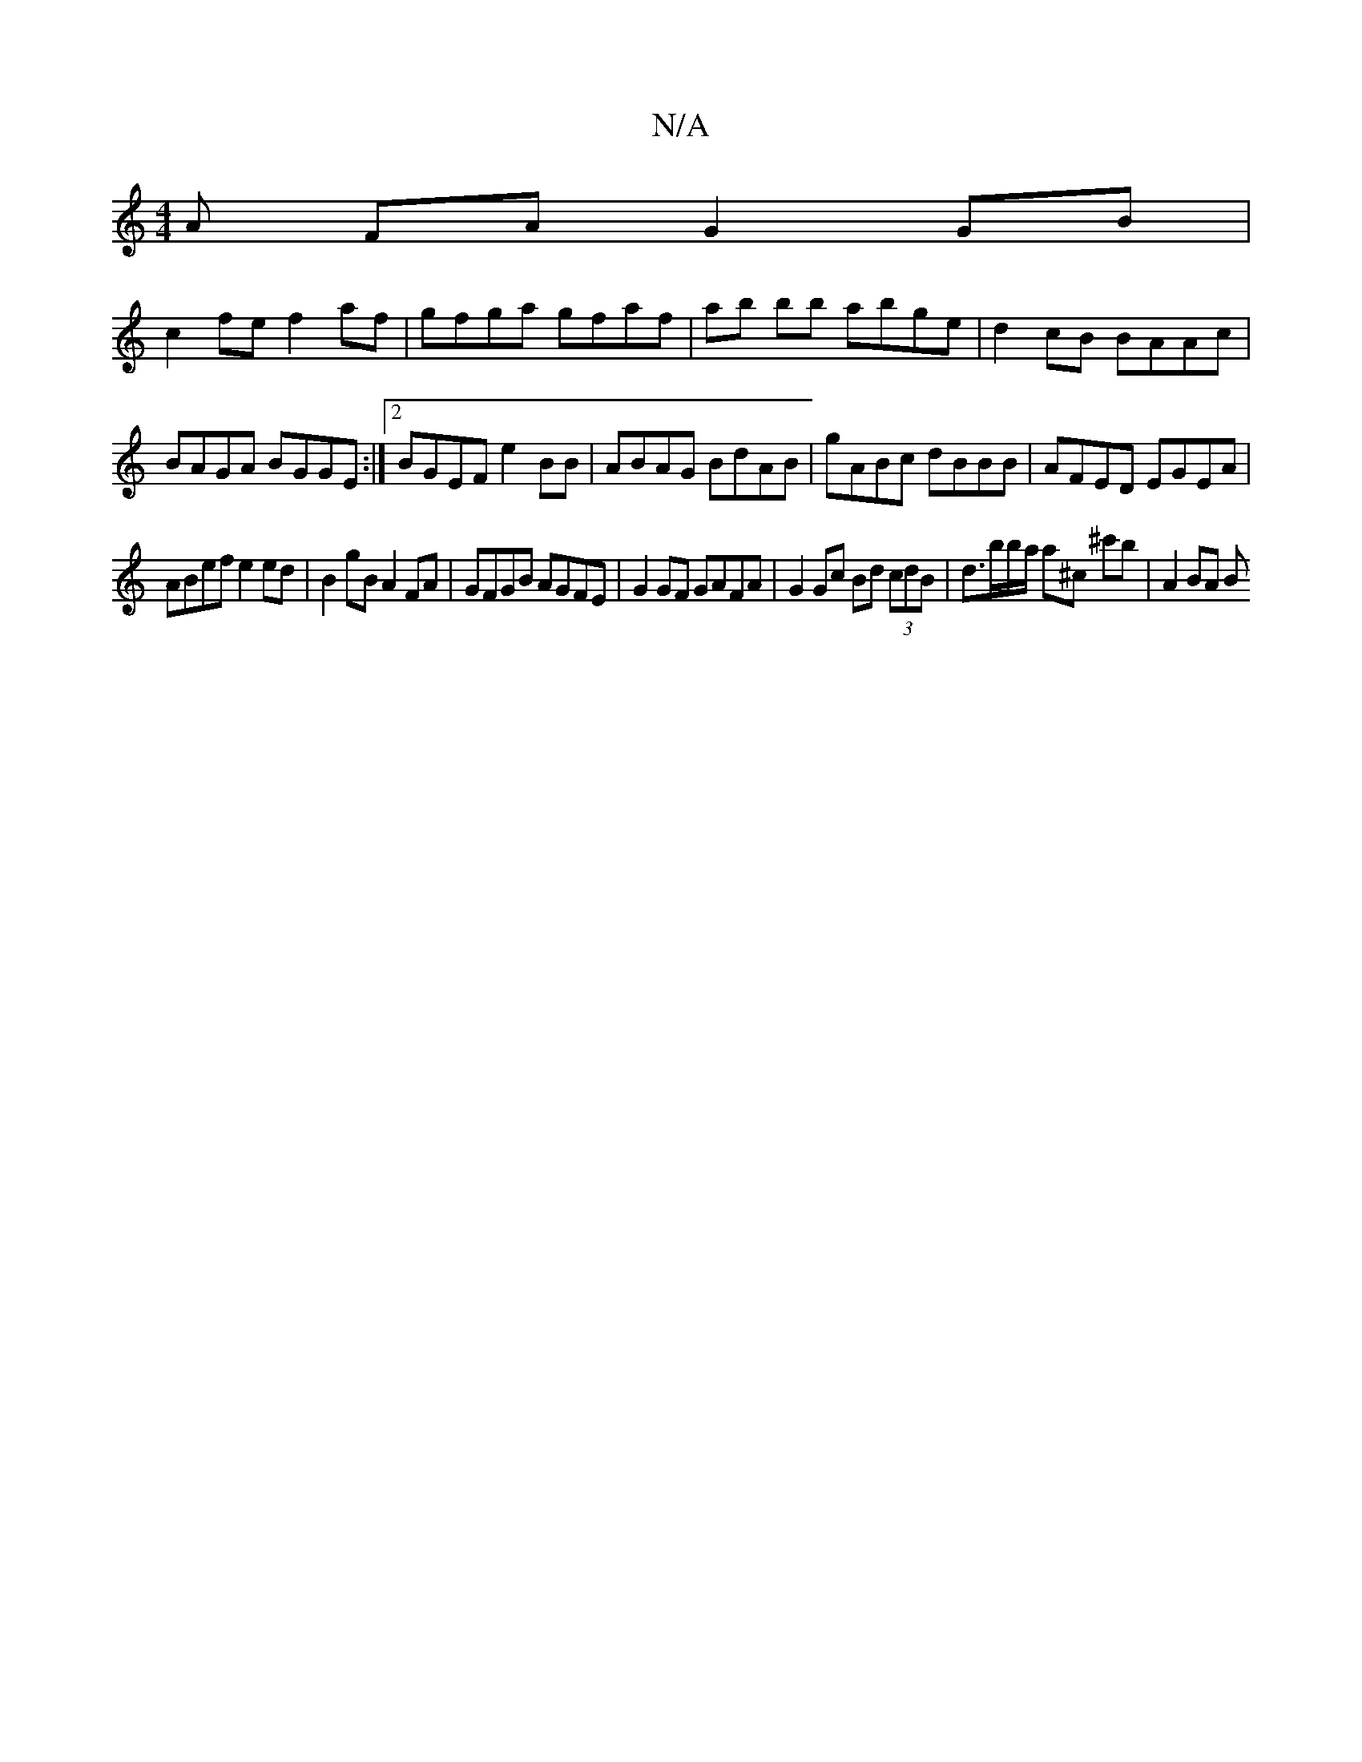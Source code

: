 X:1
T:N/A
M:4/4
R:N/A
K:Cmajor
A FA G2 GB|
c2fe f2af|gfga gfaf|ab bb abge|d2cB BAAc|BAGA BGGE:|2 BGEF e2BB|ABAG BdAB|gABc dBBB|AFED EGEA|
ABef e2 ed|B2 gB A2FA | GFGB AGFE | G2 GF GAFA | G2Gc Bd (3cdB | d>bb/a/ a^c’ ^c'B' | A2 BA B